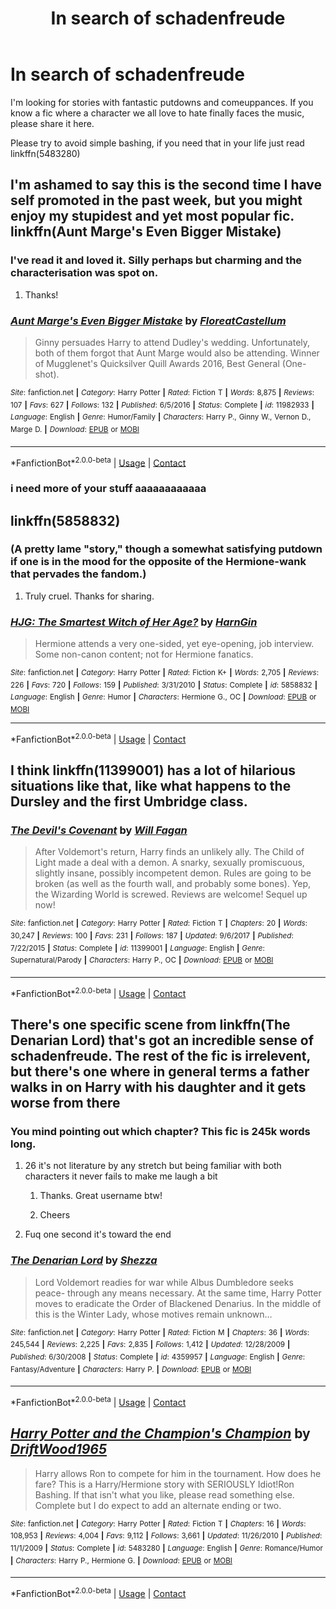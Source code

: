 #+TITLE: In search of schadenfreude

* In search of schadenfreude
:PROPERTIES:
:Author: Faeriniel
:Score: 24
:DateUnix: 1523704148.0
:DateShort: 2018-Apr-14
:END:
I'm looking for stories with fantastic putdowns and comeuppances. If you know a fic where a character we all love to hate finally faces the music, please share it here.

Please try to avoid simple bashing, if you need that in your life just read linkffn(5483280)


** I'm ashamed to say this is the second time I have self promoted in the past week, but you might enjoy my stupidest and yet most popular fic. linkffn(Aunt Marge's Even Bigger Mistake)
:PROPERTIES:
:Author: FloreatCastellum
:Score: 26
:DateUnix: 1523708665.0
:DateShort: 2018-Apr-14
:END:

*** I've read it and loved it. Silly perhaps but charming and the characterisation was spot on.
:PROPERTIES:
:Author: Faeriniel
:Score: 15
:DateUnix: 1523708921.0
:DateShort: 2018-Apr-14
:END:

**** Thanks!
:PROPERTIES:
:Author: FloreatCastellum
:Score: 8
:DateUnix: 1523712254.0
:DateShort: 2018-Apr-14
:END:


*** [[https://www.fanfiction.net/s/11982933/1/][*/Aunt Marge's Even Bigger Mistake/*]] by [[https://www.fanfiction.net/u/6993240/FloreatCastellum][/FloreatCastellum/]]

#+begin_quote
  Ginny persuades Harry to attend Dudley's wedding. Unfortunately, both of them forgot that Aunt Marge would also be attending. Winner of Mugglenet's Quicksilver Quill Awards 2016, Best General (One-shot).
#+end_quote

^{/Site/:} ^{fanfiction.net} ^{*|*} ^{/Category/:} ^{Harry} ^{Potter} ^{*|*} ^{/Rated/:} ^{Fiction} ^{T} ^{*|*} ^{/Words/:} ^{8,875} ^{*|*} ^{/Reviews/:} ^{107} ^{*|*} ^{/Favs/:} ^{627} ^{*|*} ^{/Follows/:} ^{132} ^{*|*} ^{/Published/:} ^{6/5/2016} ^{*|*} ^{/Status/:} ^{Complete} ^{*|*} ^{/id/:} ^{11982933} ^{*|*} ^{/Language/:} ^{English} ^{*|*} ^{/Genre/:} ^{Humor/Family} ^{*|*} ^{/Characters/:} ^{Harry} ^{P.,} ^{Ginny} ^{W.,} ^{Vernon} ^{D.,} ^{Marge} ^{D.} ^{*|*} ^{/Download/:} ^{[[http://www.ff2ebook.com/old/ffn-bot/index.php?id=11982933&source=ff&filetype=epub][EPUB]]} ^{or} ^{[[http://www.ff2ebook.com/old/ffn-bot/index.php?id=11982933&source=ff&filetype=mobi][MOBI]]}

--------------

*FanfictionBot*^{2.0.0-beta} | [[https://github.com/tusing/reddit-ffn-bot/wiki/Usage][Usage]] | [[https://www.reddit.com/message/compose?to=tusing][Contact]]
:PROPERTIES:
:Author: FanfictionBot
:Score: 11
:DateUnix: 1523708686.0
:DateShort: 2018-Apr-14
:END:


*** i need more of your stuff aaaaaaaaaaaa
:PROPERTIES:
:Author: Gigadweeb
:Score: 6
:DateUnix: 1523714574.0
:DateShort: 2018-Apr-14
:END:


** linkffn(5858832)
:PROPERTIES:
:Author: __Pers
:Score: 10
:DateUnix: 1523709899.0
:DateShort: 2018-Apr-14
:END:

*** (A pretty lame "story," though a somewhat satisfying putdown if one is in the mood for the opposite of the Hermione-wank that pervades the fandom.)
:PROPERTIES:
:Author: __Pers
:Score: 12
:DateUnix: 1523710213.0
:DateShort: 2018-Apr-14
:END:

**** Truly cruel. Thanks for sharing.
:PROPERTIES:
:Author: Faeriniel
:Score: 4
:DateUnix: 1523713829.0
:DateShort: 2018-Apr-14
:END:


*** [[https://www.fanfiction.net/s/5858832/1/][*/HJG: The Smartest Witch of Her Age?/*]] by [[https://www.fanfiction.net/u/1220787/HarnGin][/HarnGin/]]

#+begin_quote
  Hermione attends a very one-sided, yet eye-opening, job interview. Some non-canon content; not for Hermione fanatics.
#+end_quote

^{/Site/:} ^{fanfiction.net} ^{*|*} ^{/Category/:} ^{Harry} ^{Potter} ^{*|*} ^{/Rated/:} ^{Fiction} ^{K+} ^{*|*} ^{/Words/:} ^{2,705} ^{*|*} ^{/Reviews/:} ^{226} ^{*|*} ^{/Favs/:} ^{720} ^{*|*} ^{/Follows/:} ^{159} ^{*|*} ^{/Published/:} ^{3/31/2010} ^{*|*} ^{/Status/:} ^{Complete} ^{*|*} ^{/id/:} ^{5858832} ^{*|*} ^{/Language/:} ^{English} ^{*|*} ^{/Genre/:} ^{Humor} ^{*|*} ^{/Characters/:} ^{Hermione} ^{G.,} ^{OC} ^{*|*} ^{/Download/:} ^{[[http://www.ff2ebook.com/old/ffn-bot/index.php?id=5858832&source=ff&filetype=epub][EPUB]]} ^{or} ^{[[http://www.ff2ebook.com/old/ffn-bot/index.php?id=5858832&source=ff&filetype=mobi][MOBI]]}

--------------

*FanfictionBot*^{2.0.0-beta} | [[https://github.com/tusing/reddit-ffn-bot/wiki/Usage][Usage]] | [[https://www.reddit.com/message/compose?to=tusing][Contact]]
:PROPERTIES:
:Author: FanfictionBot
:Score: 2
:DateUnix: 1523709911.0
:DateShort: 2018-Apr-14
:END:


** I think linkffn(11399001) has a lot of hilarious situations like that, like what happens to the Dursley and the first Umbridge class.
:PROPERTIES:
:Author: corisilvermoon
:Score: 3
:DateUnix: 1523725188.0
:DateShort: 2018-Apr-14
:END:

*** [[https://www.fanfiction.net/s/11399001/1/][*/The Devil's Covenant/*]] by [[https://www.fanfiction.net/u/2137615/Will-Fagan][/Will Fagan/]]

#+begin_quote
  After Voldemort's return, Harry finds an unlikely ally. The Child of Light made a deal with a demon. A snarky, sexually promiscuous, slightly insane, possibly incompetent demon. Rules are going to be broken (as well as the fourth wall, and probably some bones). Yep, the Wizarding World is screwed. Reviews are welcome! Sequel up now!
#+end_quote

^{/Site/:} ^{fanfiction.net} ^{*|*} ^{/Category/:} ^{Harry} ^{Potter} ^{*|*} ^{/Rated/:} ^{Fiction} ^{T} ^{*|*} ^{/Chapters/:} ^{20} ^{*|*} ^{/Words/:} ^{30,247} ^{*|*} ^{/Reviews/:} ^{100} ^{*|*} ^{/Favs/:} ^{231} ^{*|*} ^{/Follows/:} ^{187} ^{*|*} ^{/Updated/:} ^{9/6/2017} ^{*|*} ^{/Published/:} ^{7/22/2015} ^{*|*} ^{/Status/:} ^{Complete} ^{*|*} ^{/id/:} ^{11399001} ^{*|*} ^{/Language/:} ^{English} ^{*|*} ^{/Genre/:} ^{Supernatural/Parody} ^{*|*} ^{/Characters/:} ^{Harry} ^{P.,} ^{OC} ^{*|*} ^{/Download/:} ^{[[http://www.ff2ebook.com/old/ffn-bot/index.php?id=11399001&source=ff&filetype=epub][EPUB]]} ^{or} ^{[[http://www.ff2ebook.com/old/ffn-bot/index.php?id=11399001&source=ff&filetype=mobi][MOBI]]}

--------------

*FanfictionBot*^{2.0.0-beta} | [[https://github.com/tusing/reddit-ffn-bot/wiki/Usage][Usage]] | [[https://www.reddit.com/message/compose?to=tusing][Contact]]
:PROPERTIES:
:Author: FanfictionBot
:Score: 1
:DateUnix: 1523725205.0
:DateShort: 2018-Apr-14
:END:


** There's one specific scene from linkffn(The Denarian Lord) that's got an incredible sense of schadenfreude. The rest of the fic is irrelevent, but there's one where in general terms a father walks in on Harry with his daughter and it gets worse from there
:PROPERTIES:
:Author: Kaladin_MemeBlessed
:Score: 1
:DateUnix: 1523750761.0
:DateShort: 2018-Apr-15
:END:

*** You mind pointing out which chapter? This fic is 245k words long.
:PROPERTIES:
:Author: inthebeam
:Score: 3
:DateUnix: 1523762600.0
:DateShort: 2018-Apr-15
:END:

**** 26 it's not literature by any stretch but being familiar with both characters it never fails to make me laugh a bit
:PROPERTIES:
:Author: Kaladin_MemeBlessed
:Score: 2
:DateUnix: 1523763887.0
:DateShort: 2018-Apr-15
:END:

***** Thanks. Great username btw!
:PROPERTIES:
:Author: Faeriniel
:Score: 2
:DateUnix: 1523783572.0
:DateShort: 2018-Apr-15
:END:


***** Cheers
:PROPERTIES:
:Author: inthebeam
:Score: 1
:DateUnix: 1523770184.0
:DateShort: 2018-Apr-15
:END:


**** Fuq one second it's toward the end
:PROPERTIES:
:Author: Kaladin_MemeBlessed
:Score: 1
:DateUnix: 1523763155.0
:DateShort: 2018-Apr-15
:END:


*** [[https://www.fanfiction.net/s/4359957/1/][*/The Denarian Lord/*]] by [[https://www.fanfiction.net/u/524094/Shezza][/Shezza/]]

#+begin_quote
  Lord Voldemort readies for war while Albus Dumbledore seeks peace- through any means necessary. At the same time, Harry Potter moves to eradicate the Order of Blackened Denarius. In the middle of this is the Winter Lady, whose motives remain unknown...
#+end_quote

^{/Site/:} ^{fanfiction.net} ^{*|*} ^{/Category/:} ^{Harry} ^{Potter} ^{*|*} ^{/Rated/:} ^{Fiction} ^{M} ^{*|*} ^{/Chapters/:} ^{36} ^{*|*} ^{/Words/:} ^{245,544} ^{*|*} ^{/Reviews/:} ^{2,225} ^{*|*} ^{/Favs/:} ^{2,835} ^{*|*} ^{/Follows/:} ^{1,412} ^{*|*} ^{/Updated/:} ^{12/28/2009} ^{*|*} ^{/Published/:} ^{6/30/2008} ^{*|*} ^{/Status/:} ^{Complete} ^{*|*} ^{/id/:} ^{4359957} ^{*|*} ^{/Language/:} ^{English} ^{*|*} ^{/Genre/:} ^{Fantasy/Adventure} ^{*|*} ^{/Characters/:} ^{Harry} ^{P.} ^{*|*} ^{/Download/:} ^{[[http://www.ff2ebook.com/old/ffn-bot/index.php?id=4359957&source=ff&filetype=epub][EPUB]]} ^{or} ^{[[http://www.ff2ebook.com/old/ffn-bot/index.php?id=4359957&source=ff&filetype=mobi][MOBI]]}

--------------

*FanfictionBot*^{2.0.0-beta} | [[https://github.com/tusing/reddit-ffn-bot/wiki/Usage][Usage]] | [[https://www.reddit.com/message/compose?to=tusing][Contact]]
:PROPERTIES:
:Author: FanfictionBot
:Score: 2
:DateUnix: 1523750775.0
:DateShort: 2018-Apr-15
:END:


** [[https://www.fanfiction.net/s/5483280/1/][*/Harry Potter and the Champion's Champion/*]] by [[https://www.fanfiction.net/u/2036266/DriftWood1965][/DriftWood1965/]]

#+begin_quote
  Harry allows Ron to compete for him in the tournament. How does he fare? This is a Harry/Hermione story with SERIOUSLY Idiot!Ron Bashing. If that isn't what you like, please read something else. Complete but I do expect to add an alternate ending or two.
#+end_quote

^{/Site/:} ^{fanfiction.net} ^{*|*} ^{/Category/:} ^{Harry} ^{Potter} ^{*|*} ^{/Rated/:} ^{Fiction} ^{T} ^{*|*} ^{/Chapters/:} ^{16} ^{*|*} ^{/Words/:} ^{108,953} ^{*|*} ^{/Reviews/:} ^{4,004} ^{*|*} ^{/Favs/:} ^{9,112} ^{*|*} ^{/Follows/:} ^{3,661} ^{*|*} ^{/Updated/:} ^{11/26/2010} ^{*|*} ^{/Published/:} ^{11/1/2009} ^{*|*} ^{/Status/:} ^{Complete} ^{*|*} ^{/id/:} ^{5483280} ^{*|*} ^{/Language/:} ^{English} ^{*|*} ^{/Genre/:} ^{Romance/Humor} ^{*|*} ^{/Characters/:} ^{Harry} ^{P.,} ^{Hermione} ^{G.} ^{*|*} ^{/Download/:} ^{[[http://www.ff2ebook.com/old/ffn-bot/index.php?id=5483280&source=ff&filetype=epub][EPUB]]} ^{or} ^{[[http://www.ff2ebook.com/old/ffn-bot/index.php?id=5483280&source=ff&filetype=mobi][MOBI]]}

--------------

*FanfictionBot*^{2.0.0-beta} | [[https://github.com/tusing/reddit-ffn-bot/wiki/Usage][Usage]] | [[https://www.reddit.com/message/compose?to=tusing][Contact]]
:PROPERTIES:
:Author: FanfictionBot
:Score: 0
:DateUnix: 1523704201.0
:DateShort: 2018-Apr-14
:END:
